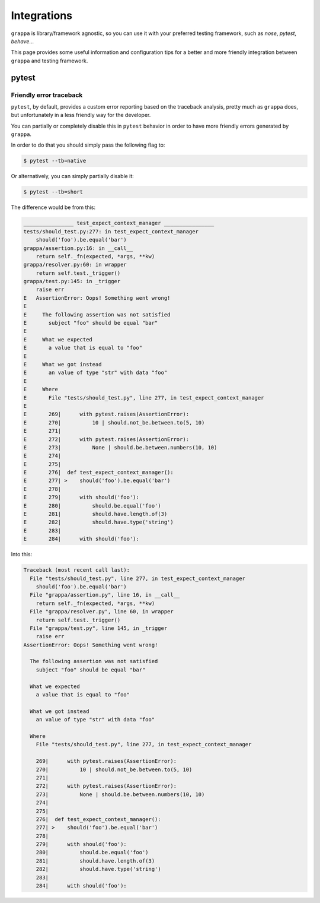Integrations
============

``grappa`` is library/framework agnostic, so you can use it with your preferred
testing framework, such as `nose`, `pytest`, `behave`...

This page provides some useful information and configuration tips
for a better and more friendly integration between ``grappa`` and
testing framework.

pytest
------

Friendly error traceback
^^^^^^^^^^^^^^^^^^^^^^^^

``pytest``, by default, provides a custom error reporting based on the traceback
analysis, pretty much as ``grappa`` does, but unfortunately in a less friendly way
for the developer.

You can partially or completely disable this in ``pytest`` behavior in order to have
more friendly errors generated by ``grappa``.

In order to do that you should simply pass the following flag to:

.. code-block:: bash

    $ pytest --tb=native

Or alternatively, you can simply partially disable it:

.. code-block:: bash

    $ pytest --tb=short


The difference would be from this:

.. code-block:: bash

    ________________ test_expect_context_manager ________________
    tests/should_test.py:277: in test_expect_context_manager
        should('foo').be.equal('bar')
    grappa/assertion.py:16: in __call__
        return self._fn(expected, *args, **kw)
    grappa/resolver.py:60: in wrapper
        return self.test._trigger()
    grappa/test.py:145: in _trigger
        raise err
    E   AssertionError: Oops! Something went wrong!
    E
    E     The following assertion was not satisfied
    E       subject "foo" should be equal "bar"
    E
    E     What we expected
    E       a value that is equal to "foo"
    E
    E     What we got instead
    E       an value of type "str" with data "foo"
    E
    E     Where
    E       File "tests/should_test.py", line 277, in test_expect_context_manager
    E
    E       269|      with pytest.raises(AssertionError):
    E       270|          10 | should.not_be.between.to(5, 10)
    E       271|
    E       272|      with pytest.raises(AssertionError):
    E       273|          None | should.be.between.numbers(10, 10)
    E       274|
    E       275|
    E       276|  def test_expect_context_manager():
    E       277| >    should('foo').be.equal('bar')
    E       278|
    E       279|      with should('foo'):
    E       280|          should.be.equal('foo')
    E       281|          should.have.length.of(3)
    E       282|          should.have.type('string')
    E       283|
    E       284|      with should('foo'):

Into this:

.. code-block:: bash

    Traceback (most recent call last):
      File "tests/should_test.py", line 277, in test_expect_context_manager
        should('foo').be.equal('bar')
      File "grappa/assertion.py", line 16, in __call__
        return self._fn(expected, *args, **kw)
      File "grappa/resolver.py", line 60, in wrapper
        return self.test._trigger()
      File "grappa/test.py", line 145, in _trigger
        raise err
    AssertionError: Oops! Something went wrong!

      The following assertion was not satisfied
        subject "foo" should be equal "bar"

      What we expected
        a value that is equal to "foo"

      What we got instead
        an value of type "str" with data "foo"

      Where
        File "tests/should_test.py", line 277, in test_expect_context_manager

        269|      with pytest.raises(AssertionError):
        270|          10 | should.not_be.between.to(5, 10)
        271|
        272|      with pytest.raises(AssertionError):
        273|          None | should.be.between.numbers(10, 10)
        274|
        275|
        276|  def test_expect_context_manager():
        277| >    should('foo').be.equal('bar')
        278|
        279|      with should('foo'):
        280|          should.be.equal('foo')
        281|          should.have.length.of(3)
        282|          should.have.type('string')
        283|
        284|      with should('foo'):
